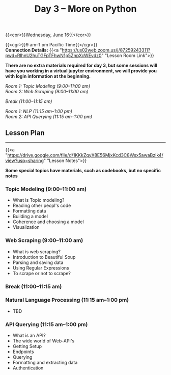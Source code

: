 #+title: Day 3 – More on Python
#+slug: day3

{{<cor>}}Wednesday, June 16{{</cor>}}

{{<cgr>}}9 am–1 pm Pacific Time{{</cgr>}} \\
*Connection Details:* {{<a "https://us02web.zoom.us/j/87259243311?pwd=RlhnU2huTGFpTFhwN1p5ZnpXcWEvdz0" "Lesson Room Link">}}

*There are no extra materials required for day 3, but some sessions will have you working in a virtual jupyter environment, we will provide you with login information at the beginning.*

/Room 1: Topic Modeling (9:00–11:00 am) \\
Room 2: Web Scraping (9:00–11:00 am)/

/Break (11:00–11:15 am)/

/Room 1: NLP (11:15 am–1:00 pm) \\
Room 2: API Querying (11:15 am–1:00 pm)/

** Lesson Plan
-----

{{<a "https://drive.google.com/file/d/1KKkZqyX8E56MjxKcd3C8Wsx5awaBzIk4/view?usp=sharing" "Lesson Notes">}}

*Some special topics have materials, such as codebooks, but no specific notes*

*** Topic Modeling (9:00–11:00 am)

- What is Topic modeling?
- Reading other peopl's code
- Formatting data
- Building a model
- Coherence and choosing a model
- Visualization

*** Web Scraping (9:00–11:00 am)

- What is web scraping?
- Introduction to Beautiful Soup
- Parsing and saving data
- Using Regular Expressions
- To scrape or not to scrape?

*** Break (11:00–11:15 am)

*** Natural Language Processing (11:15 am–1:00 pm)

- TBD

*** API Querying (11:15 am–1:00 pm)

- What is an API?
- The wide world of Web-API's
- Getting Setup
- Endpoints
- Querying
- Formatting and extracting data
- Authentication
